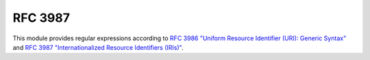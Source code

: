RFC 3987
========

This module provides regular expressions according to `RFC 3986 "Uniform Resource Identifier (URI): Generic Syntax" <http://tools.ietf.org/html/rfc3986>`_ and `RFC 3987 "Internationalized Resource Identifiers (IRIs)" <http://tools.ietf.org/html/rfc3987>`_.
